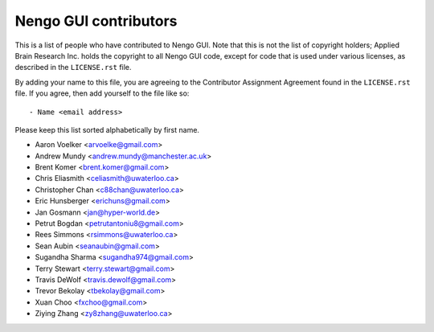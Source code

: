 **********************
Nengo GUI contributors
**********************

This is a list of people who have contributed to Nengo GUI.
Note that this is not the list of copyright holders;
Applied Brain Research Inc. holds the copyright to
all Nengo GUI code, except for code that is used under
various licenses, as described in the ``LICENSE.rst`` file.

By adding your name to this file, you are agreeing
to the Contributor Assignment Agreement found in
the ``LICENSE.rst`` file. If you agree, then add yourself
to the file like so::

  - Name <email address>

Please keep this list sorted alphabetically by first name.

- Aaron Voelker <arvoelke@gmail.com>
- Andrew Mundy <andrew.mundy@manchester.ac.uk>
- Brent Komer <brent.komer@gmail.com>
- Chris Eliasmith <celiasmith@uwaterloo.ca>
- Christopher Chan <c88chan@uwaterloo.ca>
- Eric Hunsberger <erichuns@gmail.com>
- Jan Gosmann <jan@hyper-world.de>
- Petrut Bogdan <petrutantoniu8@gmail.com>
- Rees Simmons <rsimmons@uwaterloo.ca>
- Sean Aubin <seanaubin@gmail.com>
- Sugandha Sharma <sugandha974@gmail.com>
- Terry Stewart <terry.stewart@gmail.com>
- Travis DeWolf <travis.dewolf@gmail.com>
- Trevor Bekolay <tbekolay@gmail.com>
- Xuan Choo <fxchoo@gmail.com>
- Ziying Zhang <zy8zhang@uwaterloo.ca>
